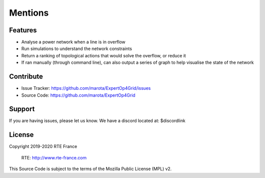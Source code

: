 Mentions
=======

Features
--------

- Analyse a power network when a line is in overflow
- Run simulations to understand the network constraints
- Return a ranking of topological actions that would solve the overflow, or reduce it
- If ran manually (through command line), can also output a series of graph to help visualise the state of the network

Contribute
----------

- Issue Tracker: https://github.com/marota/ExpertOp4Grid/issues
- Source Code: https://github.com/marota/ExpertOp4Grid

Support
-------

If you are having issues, please let us know.
We have a discord located at: $discordlink

License
-------
Copyright 2019-2020 RTE France

    RTE: http://www.rte-france.com

This Source Code is subject to the terms of the Mozilla Public License (MPL) v2.
